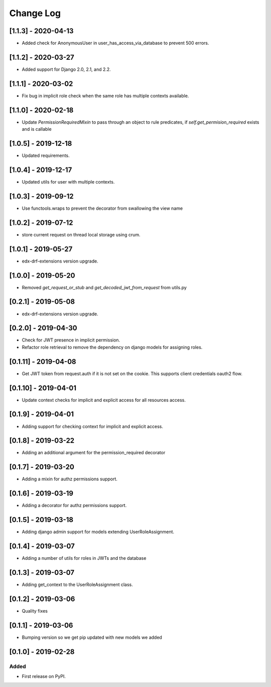 Change Log
----------

..
   All enhancements and patches to edx_rbac will be documented
   in this file.  It adheres to the structure of http://keepachangelog.com/ ,
   but in reStructuredText instead of Markdown (for ease of incorporation into
   Sphinx documentation and the PyPI description).

   This project adheres to Semantic Versioning (http://semver.org/).

.. There should always be an "Unreleased" section for changes pending release.


[1.1.3] - 2020-04-13
~~~~~~~~~~~~~~~~~~~~~~~~~~~~~~~~~~~~~~~~~~~~~~~

* Added check for AnonymousUser in user_has_access_via_database to prevent 500 errors.

[1.1.2] - 2020-03-27
~~~~~~~~~~~~~~~~~~~~~~~~~~~~~~~~~~~~~~~~~~~~~~~

* Added support for Django 2.0, 2.1, and 2.2.

[1.1.1] - 2020-03-02
~~~~~~~~~~~~~~~~~~~~~~~~~~~~~~~~~~~~~~~~~~~~~~~

* Fix bug in implicit role check when the same role has multiple contexts available.

[1.1.0] - 2020-02-18
~~~~~~~~~~~~~~~~~~~~~~~~~~~~~~~~~~~~~~~~~~~~~~~

* Update `PermissionRequiredMixin` to pass through an object to rule predicates, if `self.get_permision_required` exists and is callable


[1.0.5] - 2019-12-18
~~~~~~~~~~~~~~~~~~~~~~~~~~~~~~~~~~~~~~~~~~~~~~~

* Updated requirements.

[1.0.4] - 2019-12-17
~~~~~~~~~~~~~~~~~~~~~~~~~~~~~~~~~~~~~~~~~~~~~~~

* Updated utils for user with multiple contexts.

[1.0.3] - 2019-09-12
~~~~~~~~~~~~~~~~~~~~~~~~~~~~~~~~~~~~~~~~~~~~~~~

* Use functools.wraps to prevent the decorator from swallowing the view name

[1.0.2] - 2019-07-12
~~~~~~~~~~~~~~~~~~~~~~~~~~~~~~~~~~~~~~~~~~~~~~~

* store current request on thread local storage using crum.

[1.0.1] - 2019-05-27
~~~~~~~~~~~~~~~~~~~~~~~~~~~~~~~~~~~~~~~~~~~~~~~

* edx-drf-extensions version upgrade.

[1.0.0] - 2019-05-20
~~~~~~~~~~~~~~~~~~~~~~~~~~~~~~~~~~~~~~~~~~~~~~~~

* Removed `get_request_or_stub` and `get_decoded_jwt_from_request` from utils.py

[0.2.1] - 2019-05-08
~~~~~~~~~~~~~~~~~~~~~~~~~~~~~~~~~~~~~~~~~~~~~~~~

* edx-drf-extensions version upgrade.

[0.2.0] - 2019-04-30
~~~~~~~~~~~~~~~~~~~~~~~~~~~~~~~~~~~~~~~~~~~~~~~~

* Check for JWT presence in implicit permission.
* Refactor role retrieval to remove the dependency on django models for assigning roles.

[0.1.11] - 2019-04-08
~~~~~~~~~~~~~~~~~~~~~~~~~~~~~~~~~~~~~~~~~~~~~~~~

* Get JWT token from request.auth if it is not set on the cookie. This supports client credentials oauth2 flow.

[0.1.10] - 2019-04-01
~~~~~~~~~~~~~~~~~~~~~~~~~~~~~~~~~~~~~~~~~~~~~~~~

* Update context checks for implicit and explicit access for all resources access.

[0.1.9] - 2019-04-01
~~~~~~~~~~~~~~~~~~~~~~~~~~~~~~~~~~~~~~~~~~~~~~~~

* Adding support for checking context for implicit and explicit access.

[0.1.8] - 2019-03-22
~~~~~~~~~~~~~~~~~~~~~~~~~~~~~~~~~~~~~~~~~~~~~~~~

* Adding an additional argument for the permission_required decorator

[0.1.7] - 2019-03-20
~~~~~~~~~~~~~~~~~~~~~~~~~~~~~~~~~~~~~~~~~~~~~~~~

* Adding a mixin for authz permissions support.

[0.1.6] - 2019-03-19
~~~~~~~~~~~~~~~~~~~~~~~~~~~~~~~~~~~~~~~~~~~~~~~~

* Adding a decorator for authz permissions support.

[0.1.5] - 2019-03-18
~~~~~~~~~~~~~~~~~~~~~~~~~~~~~~~~~~~~~~~~~~~~~~~~

* Adding django admin support for models extending UserRoleAssignment.

[0.1.4] - 2019-03-07
~~~~~~~~~~~~~~~~~~~~~~~~~~~~~~~~~~~~~~~~~~~~~~~~

* Adding a number of utils for roles in JWTs and the database

[0.1.3] - 2019-03-07
~~~~~~~~~~~~~~~~~~~~~~~~~~~~~~~~~~~~~~~~~~~~~~~~

* Adding get_context to the UserRoleAssignment class.

[0.1.2] - 2019-03-06
~~~~~~~~~~~~~~~~~~~~~~~~~~~~~~~~~~~~~~~~~~~~~~~~

* Quality fixes

[0.1.1] - 2019-03-06
~~~~~~~~~~~~~~~~~~~~~~~~~~~~~~~~~~~~~~~~~~~~~~~~

* Bumping version so we get pip updated with new models we added

[0.1.0] - 2019-02-28
~~~~~~~~~~~~~~~~~~~~~~~~~~~~~~~~~~~~~~~~~~~~~~~~

Added
_____

* First release on PyPI.
